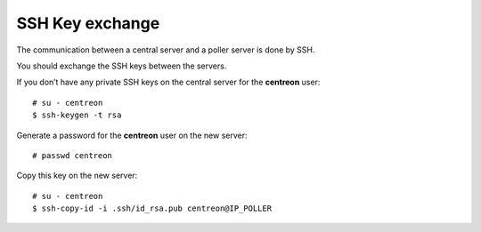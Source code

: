 ****************
SSH Key exchange
****************

The communication between a central server and a poller server is done by SSH.

You should exchange the SSH keys between the servers.

If you don’t have any private SSH keys on the central server for the
**centreon** user: ::

    # su - centreon
    $ ssh-keygen -t rsa

Generate a password for the **centreon** user on the new server: ::

    # passwd centreon

Copy this key on the new server: ::

    # su - centreon
    $ ssh-copy-id -i .ssh/id_rsa.pub centreon@IP_POLLER
